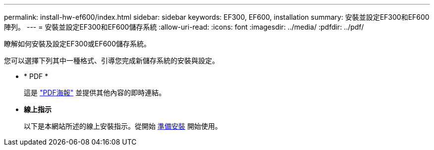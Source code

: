 ---
permalink: install-hw-ef600/index.html 
sidebar: sidebar 
keywords: EF300, EF600, installation 
summary: 安裝並設定EF300和EF600陣列。 
---
= 安裝並設定EF300和EF600儲存系統
:allow-uri-read: 
:icons: font
:imagesdir: ../media/
:pdfdir: ../pdf/


[role="lead"]
瞭解如何安裝及設定EF300或EF600儲存系統。

您可以選擇下列其中一種格式、引導您完成新儲存系統的安裝與設定。

* * PDF *
+
這是 https://library.netapp.com/ecm/ecm_download_file/ECMLP2851449["PDF海報"^] 並提供其他內容的即時連結。

* *線上指示*
+
以下是本網站所述的線上安裝指示。從開始 xref:prepare-for-install-task.adoc[準備安裝] 開始使用。


